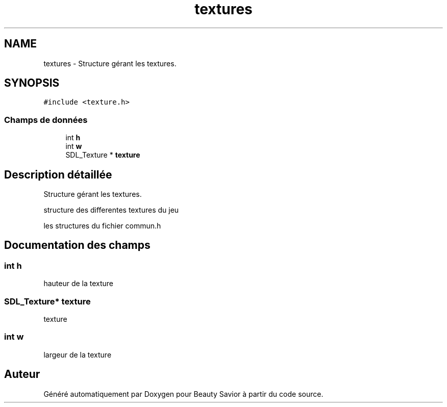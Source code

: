.TH "textures" 3 "Mardi 19 Mai 2020" "Version 0.2" "Beauty Savior" \" -*- nroff -*-
.ad l
.nh
.SH NAME
textures \- Structure gérant les textures\&.  

.SH SYNOPSIS
.br
.PP
.PP
\fC#include <texture\&.h>\fP
.SS "Champs de données"

.in +1c
.ti -1c
.RI "int \fBh\fP"
.br
.ti -1c
.RI "int \fBw\fP"
.br
.ti -1c
.RI "SDL_Texture * \fBtexture\fP"
.br
.in -1c
.SH "Description détaillée"
.PP 
Structure gérant les textures\&. 

structure des differentes textures du jeu
.PP
les structures du fichier commun\&.h 
.SH "Documentation des champs"
.PP 
.SS "int h"
hauteur de la texture 
.SS "SDL_Texture* texture"
texture 
.SS "int w"
largeur de la texture 

.SH "Auteur"
.PP 
Généré automatiquement par Doxygen pour Beauty Savior à partir du code source\&.
